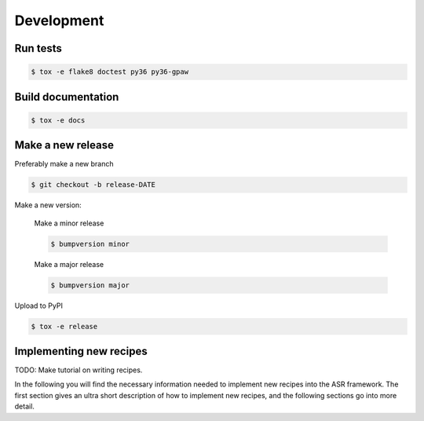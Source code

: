 Development
===========


Run tests
---------

.. code-block::

   $ tox -e flake8 doctest py36 py36-gpaw


Build documentation
-------------------

.. code-block::

   $ tox -e docs

Make a new release
------------------

Preferably make a new branch

.. code-block:: console

   $ git checkout -b release-DATE

Make a new version:

  Make a minor release

  .. code-block:: console

     $ bumpversion minor

  Make a major release

  .. code-block:: console

     $ bumpversion major

Upload to PyPI

.. code-block:: console

   $ tox -e release


Implementing new recipes
------------------------

TODO: Make tutorial on writing recipes.

In the following you will find the necessary information needed to
implement new recipes into the ASR framework. The first section gives
an ultra short description of how to implement new recipes, and the
following sections go into more detail.
